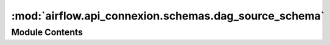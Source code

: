 :mod:`airflow.api_connexion.schemas.dag_source_schema`
======================================================

.. py:module:: airflow.api_connexion.schemas.dag_source_schema


Module Contents
---------------

.. py:class:: DagSourceSchema

   Bases: :class:`marshmallow.Schema`

   Dag Source schema

   .. attribute:: content
      

      


.. data:: dag_source_schema
   

   

